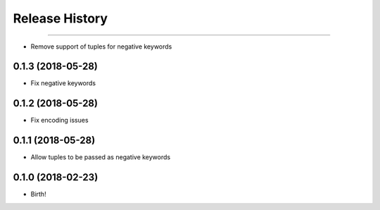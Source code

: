 .. :changelog:

Release History
---------------

++++++++++++++++++

- Remove support of tuples for negative keywords


0.1.3 (2018-05-28)
++++++++++++++++++

- Fix negative keywords


0.1.2 (2018-05-28)
++++++++++++++++++

- Fix encoding issues


0.1.1 (2018-05-28)
++++++++++++++++++

- Allow tuples to be passed as negative keywords


0.1.0 (2018-02-23)
++++++++++++++++++

- Birth!
